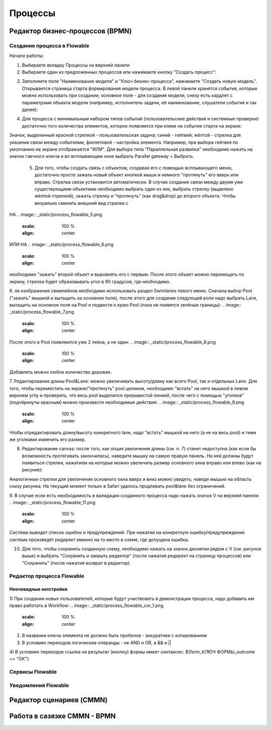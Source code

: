 ============
**Процессы**
============

Редактор бизнес-процессов (BPMN)
--------------------------------

Создание процесса в Flowable
~~~~~~~~~~~~~~~~~~~~~~~~~~~~~
Начало работы:

1. Выбираете вкладку Процессы на верхней панели
2. Выбираете один из предложенных процессов или нажимаете кнопку "Создать процесс": 

.. image:: _static/process_flowable_1.png
        :scale: 100 %
        :align: center

3. Заполняете поля "Наименование модели" и "Ключ бизнес-процесса", нажимаете "Создать новую модель". Открывается страница старта формирования модели процесса. В левой панели хранятся события, которые можно использовать при создании, основное поле - для создания модели, снизу есть кардлет с параметрами объекта модели (например, исполнитель задачи, её наименование, слушатели события и так далее):
   
.. image:: _static/process_flowable_2.png
        :scale: 100 %
        :align: center

4. Для процесса с минимальным набором типов событий (пользовательские действия и системные проверки) достаточно того количества элементов, которое появляется при клике на событие старта на экране:
   
.. image:: _static/process_flowable_3.png
        :scale: 100 %
        :align: center

Значок, выделенный красной стрелкой - пользовательская задача; синей - гейтвей; жёлтой - стрелка для указания связи между событиями, фиолетовой - настройка элемента. Например, при выбора гейтвея по умолчанию на экране отображается "ИЛИ". Для выбора типа "Параллельная развилка" необходимо нажать на значок гаечного ключа и во всплывающем окне выбрать Parallel gateway + Выбрать.

 5. Для того, чтобы создать связь с объектом, создавая его с помощью всплывающего меню, достаточно просто зажать новый объект кнопкой мыши и немного "протянуть" его вверх или вправо. Стрелка связи установится автоматически. В случае создания связи между двумя уже существующими объектами необходимо выбрать один из них, выбрать стрелку (выделено жёлтой стрелкой), зажать стрелку и "протянуть" (как drag&drop) до второго объекта. Чтобы визуально сменить внешний вид стрелки с 
    
.. image:: _static/process_flowable_4.png
        :scale: 100 %
        :align: center

НА
.. image:: _static/process_flowable_5.png
        :scale: 100 %
        :align: center

ИЛИ НА
.. image:: _static/process_flowable_6.png
        :scale: 100 %
        :align: center
необходимо "зажать" второй объект и выровнять его с первым. После этого объект можно перемещать по экрану, стрелка будет образовывать угол в 90 градусов, где необходимо.

6. ля изображения свимлейнов необходимо использовать раздел Swimlanes левого меню. Сначала выбор Pool ("зажать" мышкой и вытащить на основное поле), после этого для создания следующей роли надо выбрать Lane, вытащить на основное поле на Pool и подвести к краю Pool (пока не появятся зелёные границы): 
.. image:: _static/process_flowable_7.png
        :scale: 100 %
        :align: center

После этого в Pool появляются уже 2 лейна, а не один:
.. image:: _static/process_flowable_8.png
        :scale: 100 %
        :align: center
Добавлять можно любое количество дорожек.

7. Редактирование длины Pool&Lane: можно увеличивать высоту/длину как всего Pool, так и отдельных Lane. Для того, чтобы переместить на экране/"протянуть" pool целиком, необходимо "встать" на него мышкой в левом верхнем углу и проверить, что весь pool выделился прерывистой линией, после чего с помощью "уголков" (подчёркнуты красным) можно произвести необходимые действия: 
.. image:: _static/process_flowable_9.png
        :scale: 100 %
        :align: center
Чтобы отредактировать длину/высоту конкретного lane, надо "встать" мышкой на него (а не на весь pool) и теми же уголками изменить его размер.

8. Редактирование canvas: после того, как опция увеличения длины (см. п. 7) станет недоступна (как если бы возможность протягивать закончилась), наведите мышку на самую правую панель. На ней должны будут появиться стрелки, нажатием на которые можно увеличить размер основного окна вправо или влево (как на рисунке): 
   
.. image:: _static/process_flowable_10.png
        :scale: 100 %
        :align: center
Аналогичные стрелки для увеличения основного окна вверх и вниз можно увидеть, наведя мышью на область снизу рисунка. На текущий момент только в Safari удалось продлевать pool&lane без ограничений.


9. В случае если есть необходимость в валидации созданного процесса надо нажать значок V на верхней панели:
.. image:: _static/process_flowable_11.png
        :scale: 100 %
        :align: center
Система выведет список ошибок и предупреждений. При нажатии на конкретную ошибку/предупреждение система произведёт редирект именно на то место в схеме, где допущена ошибка.

10. Для того, чтобы сохранить созданную схему, необходимо нажать на значок дискетки рядом с V (см. рисунок выше) и выбрать "Сохранить и закрыть редактор" (после нажатия редирект на страницу процессов) или "Сохранить" (после нажатия возврат в редактор).

Редактор процесса Flowable
~~~~~~~~~~~~~~~~~~~~~~~~~~~
Неочевидные натстройки
"""""""""""""""""""""""
1) При создании новых пользователей, которые будут участвовать в демонстрации процесса, надо добавить им право работать в Workflow:
.. image:: _static/process_flowable_cor_1.png
        :scale: 100 %
        :align: center

2) В названии ключа элемента не должно быть пробелов - аккуратнее с копированием   
3) В условиях переходов логические операнды - не AND и OR, а  && и  ||
4) В условиях переходов ссылка на результат (кнопку) формы имеет синтаксис:
${form_КЛЮЧ ФОРМЫ_outcome == "ОК"}

Сервисы Flowable
~~~~~~~~~~~~~~~~~

Уведомления Flowable
~~~~~~~~~~~~~~~~~~~~~

Редактор сценариев (CMMN)
------------------------------

Работа в сазязке CMMN - BPMN
-----------------------------